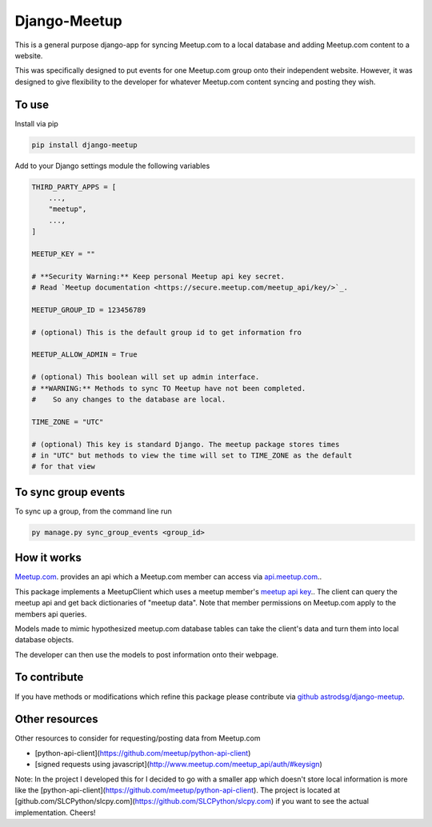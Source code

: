 Django-Meetup
=============

This is a general purpose django-app for syncing Meetup.com to a local database and adding Meetup.com content to a website.

This was specifically designed to put events for one Meetup.com group onto their independent website. However, it was designed to give flexibility to the developer for whatever Meetup.com content syncing and posting they wish. 

To use
------

Install via pip

.. code-block:: bash

    pip install django-meetup

Add to your Django settings module the following variables

.. code-block:: python 
    
    THIRD_PARTY_APPS = [ 
        ...,
        "meetup",
        ...,
    ]
    
    MEETUP_KEY = ""
    
    # **Security Warning:** Keep personal Meetup api key secret.
    # Read `Meetup documentation <https://secure.meetup.com/meetup_api/key/>`_.
    
    MEETUP_GROUP_ID = 123456789
    
    # (optional) This is the default group id to get information fro      
        
    MEETUP_ALLOW_ADMIN = True

    # (optional) This boolean will set up admin interface. 
    # **WARNING:** Methods to sync TO Meetup have not been completed. 
    #    So any changes to the database are local.
 
    TIME_ZONE = "UTC"
    
    # (optional) This key is standard Django. The meetup package stores times 
    # in "UTC" but methods to view the time will set to TIME_ZONE as the default
    # for that view 
    

To sync group events 
--------------------

To sync up a group, from the command line run
    
.. code-block:: bash    
    
    py manage.py sync_group_events <group_id>

How it works
------------

`Meetup.com <https://www.meetup.com>`_. provides an api which a Meetup.com member can access via `api.meetup.com <https://api.meetup.com>`_..

This package implements a MeetupClient which uses a meetup member's `meetup api key <https://secure.meetup.com/meetup_api/key/>`_.. The client can query the meetup api and get back dictionaries of "meetup data". Note that member permissions on Meetup.com apply to the members api queries.

Models made to mimic hypothesized meetup.com database tables can take the client's data and turn them into local database objects.

The developer can then use the models to post information onto their webpage.

To contribute
-------------

If you have methods or modifications which refine this package please contribute via `github astrodsg/django-meetup <https://github.com/astrodsg/django-meetup.git>`_.

Other resources
---------------

Other resources to consider for requesting/posting data from Meetup.com

* [python-api-client](https://github.com/meetup/python-api-client)

* [signed requests using javascript](http://www.meetup.com/meetup_api/auth/#keysign)


Note: In the project I developed this for I decided to go with a smaller app which doesn't store local information is more like the [python-api-client](https://github.com/meetup/python-api-client). The project is located at [github.com/SLCPython/slcpy.com](https://github.com/SLCPython/slcpy.com) if you want to see the actual implementation. Cheers!

